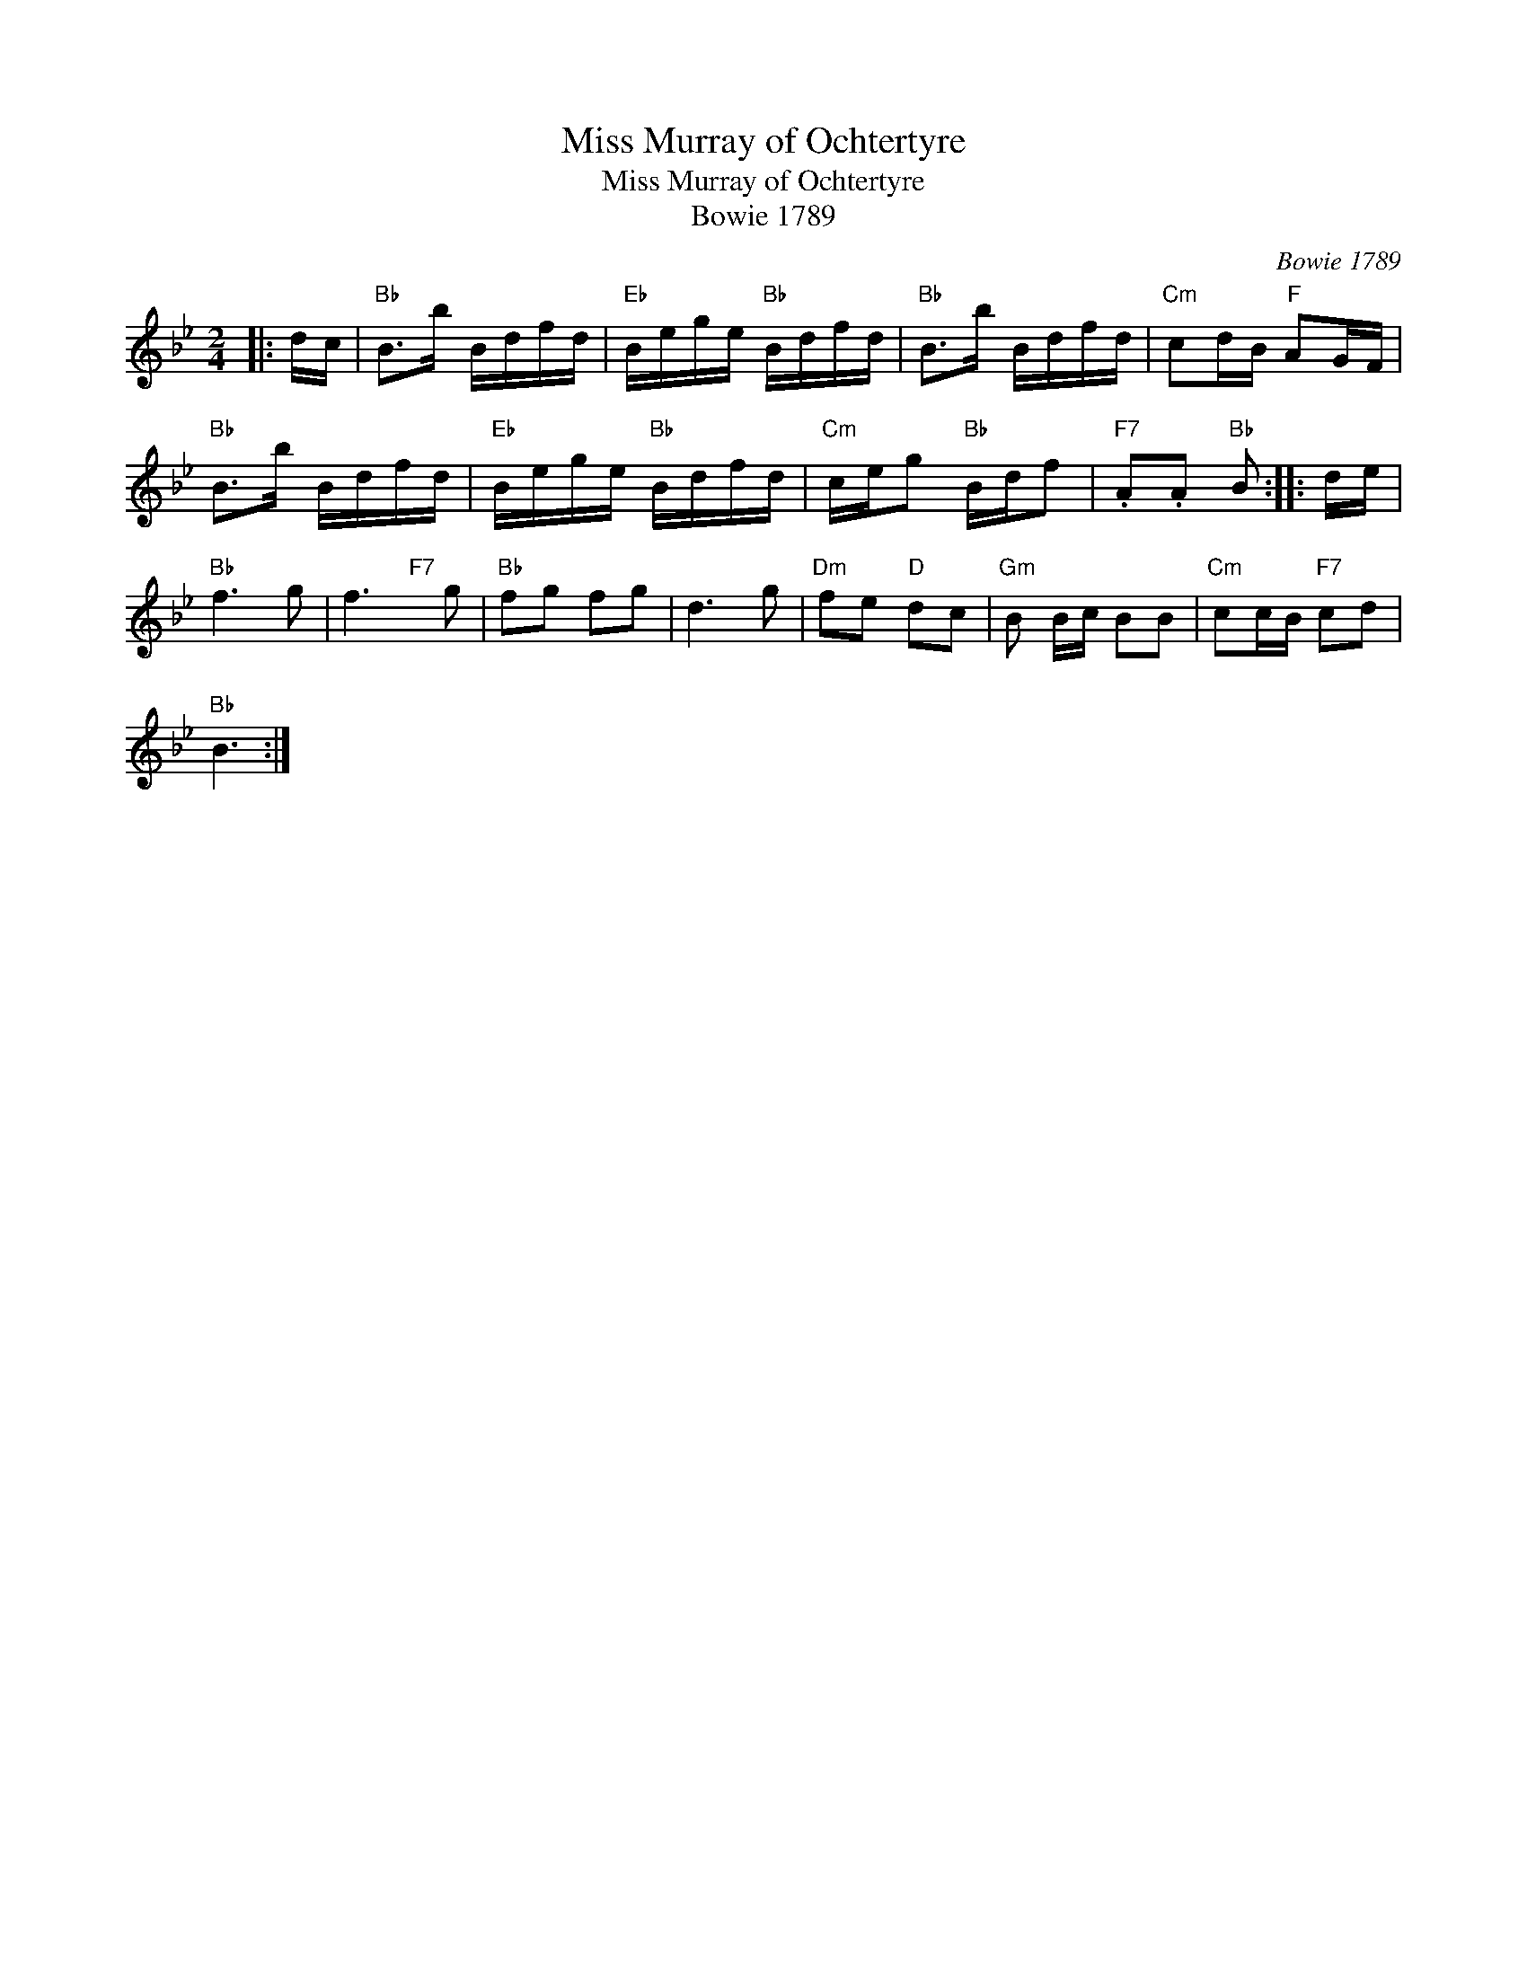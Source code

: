 X:1
T:Miss Murray of Ochtertyre
T:Miss Murray of Ochtertyre
T:Bowie 1789
C:Bowie 1789
L:1/8
M:2/4
K:Bb
V:1 treble 
V:1
|: d/c/ |"Bb" B>b B/d/f/d/ |"Eb" B/e/g/e/"Bb" B/d/f/d/ |"Bb" B>b B/d/f/d/ |"Cm" cd/B/"F" AG/F/ | %5
"Bb" B>b B/d/f/d/ |"Eb" B/e/g/e/"Bb" B/d/f/d/ |"Cm" c/e/g"Bb" B/d/f |"F7" .A.A"Bb" B :: d/e/ | %10
"Bb" f3 g | f3"F7" x/ g |"Bb" fg fg | d3 g |"Dm" fe"D" dc |"Gm" B B/c/ BB |"Cm" cc/B/"F7" cd | %17
"Bb" B3 :| %18

